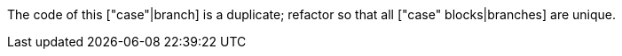 The code of this ["case"|branch] is a duplicate; refactor so that all ["case" blocks|branches] are unique.